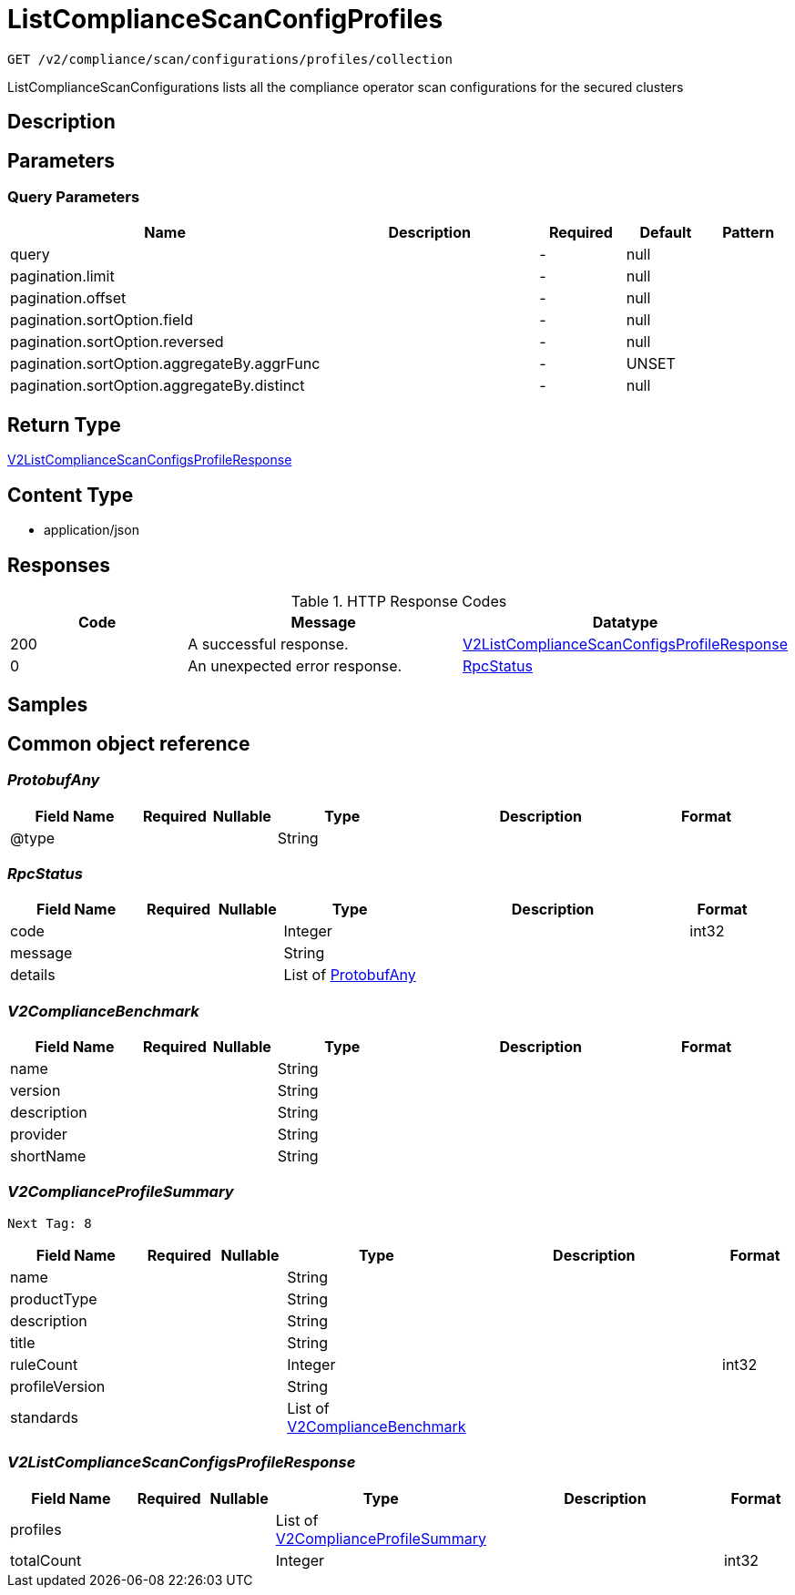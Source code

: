 // Auto-generated by scripts. Do not edit.
:_mod-docs-content-type: ASSEMBLY
:context: _v2_compliance_scan_configurations_profiles_collection_get





[id="ListComplianceScanConfigProfiles_{context}"]
= ListComplianceScanConfigProfiles

:toc: macro
:toc-title:

toc::[]


`GET /v2/compliance/scan/configurations/profiles/collection`

ListComplianceScanConfigurations lists all the compliance operator scan configurations for the secured clusters

== Description







== Parameters





=== Query Parameters

[cols="2,3,1,1,1"]
|===
|Name| Description| Required| Default| Pattern

| query
|
| -
| null
|

| pagination.limit
|
| -
| null
|

| pagination.offset
|
| -
| null
|

| pagination.sortOption.field
|
| -
| null
|

| pagination.sortOption.reversed
|
| -
| null
|

| pagination.sortOption.aggregateBy.aggrFunc
|
| -
| UNSET
|

| pagination.sortOption.aggregateBy.distinct
|
| -
| null
|

|===


== Return Type

<<V2ListComplianceScanConfigsProfileResponse_{context}, V2ListComplianceScanConfigsProfileResponse>>


== Content Type

* application/json

== Responses

.HTTP Response Codes
[cols="2,3,1"]
|===
| Code | Message | Datatype


| 200
| A successful response.
|  <<V2ListComplianceScanConfigsProfileResponse_{context}, V2ListComplianceScanConfigsProfileResponse>>


| 0
| An unexpected error response.
|  <<RpcStatus_{context}, RpcStatus>>

|===

== Samples









ifdef::internal-generation[]
== Implementation



endif::internal-generation[]


[id="common-object-reference_{context}"]
== Common object reference



[id="ProtobufAny_{context}"]
=== _ProtobufAny_
 




[.fields-ProtobufAny]
[cols="2,1,1,2,4,1"]
|===
| Field Name| Required| Nullable | Type| Description | Format

| @type
| 
| 
|   String  
| 
|     

|===



[id="RpcStatus_{context}"]
=== _RpcStatus_
 




[.fields-RpcStatus]
[cols="2,1,1,2,4,1"]
|===
| Field Name| Required| Nullable | Type| Description | Format

| code
| 
| 
|   Integer  
| 
| int32    

| message
| 
| 
|   String  
| 
|     

| details
| 
| 
|   List   of <<ProtobufAny_{context}, ProtobufAny>>
| 
|     

|===



[id="V2ComplianceBenchmark_{context}"]
=== _V2ComplianceBenchmark_
 




[.fields-V2ComplianceBenchmark]
[cols="2,1,1,2,4,1"]
|===
| Field Name| Required| Nullable | Type| Description | Format

| name
| 
| 
|   String  
| 
|     

| version
| 
| 
|   String  
| 
|     

| description
| 
| 
|   String  
| 
|     

| provider
| 
| 
|   String  
| 
|     

| shortName
| 
| 
|   String  
| 
|     

|===



[id="V2ComplianceProfileSummary_{context}"]
=== _V2ComplianceProfileSummary_
 Next Tag: 8




[.fields-V2ComplianceProfileSummary]
[cols="2,1,1,2,4,1"]
|===
| Field Name| Required| Nullable | Type| Description | Format

| name
| 
| 
|   String  
| 
|     

| productType
| 
| 
|   String  
| 
|     

| description
| 
| 
|   String  
| 
|     

| title
| 
| 
|   String  
| 
|     

| ruleCount
| 
| 
|   Integer  
| 
| int32    

| profileVersion
| 
| 
|   String  
| 
|     

| standards
| 
| 
|   List   of <<V2ComplianceBenchmark_{context}, V2ComplianceBenchmark>>
| 
|     

|===



[id="V2ListComplianceScanConfigsProfileResponse_{context}"]
=== _V2ListComplianceScanConfigsProfileResponse_
 




[.fields-V2ListComplianceScanConfigsProfileResponse]
[cols="2,1,1,2,4,1"]
|===
| Field Name| Required| Nullable | Type| Description | Format

| profiles
| 
| 
|   List   of <<V2ComplianceProfileSummary_{context}, V2ComplianceProfileSummary>>
| 
|     

| totalCount
| 
| 
|   Integer  
| 
| int32    

|===



